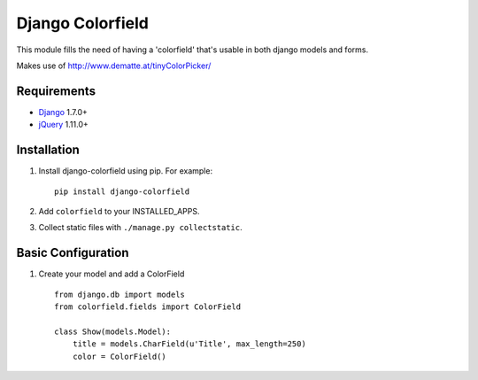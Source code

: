 Django Colorfield
---------------------

This module fills the need of having a 'colorfield' that's usable in both
django models and forms.

Makes use of http://www.dematte.at/tinyColorPicker/

Requirements
============
* `Django  <https://www.djangoproject.com/>`_ 1.7.0+
* `jQuery <http://jquery.com/>`_ 1.11.0+

Installation
============

#. Install django-colorfield using pip. For example::

    pip install django-colorfield

#. Add  ``colorfield`` to your INSTALLED_APPS.

#. Collect static files with ``./manage.py collectstatic``.

Basic Configuration
===================
#. Create your model and add a ColorField  ::

    from django.db import models
    from colorfield.fields import ColorField

    class Show(models.Model):
        title = models.CharField(u'Title', max_length=250)
        color = ColorField()
